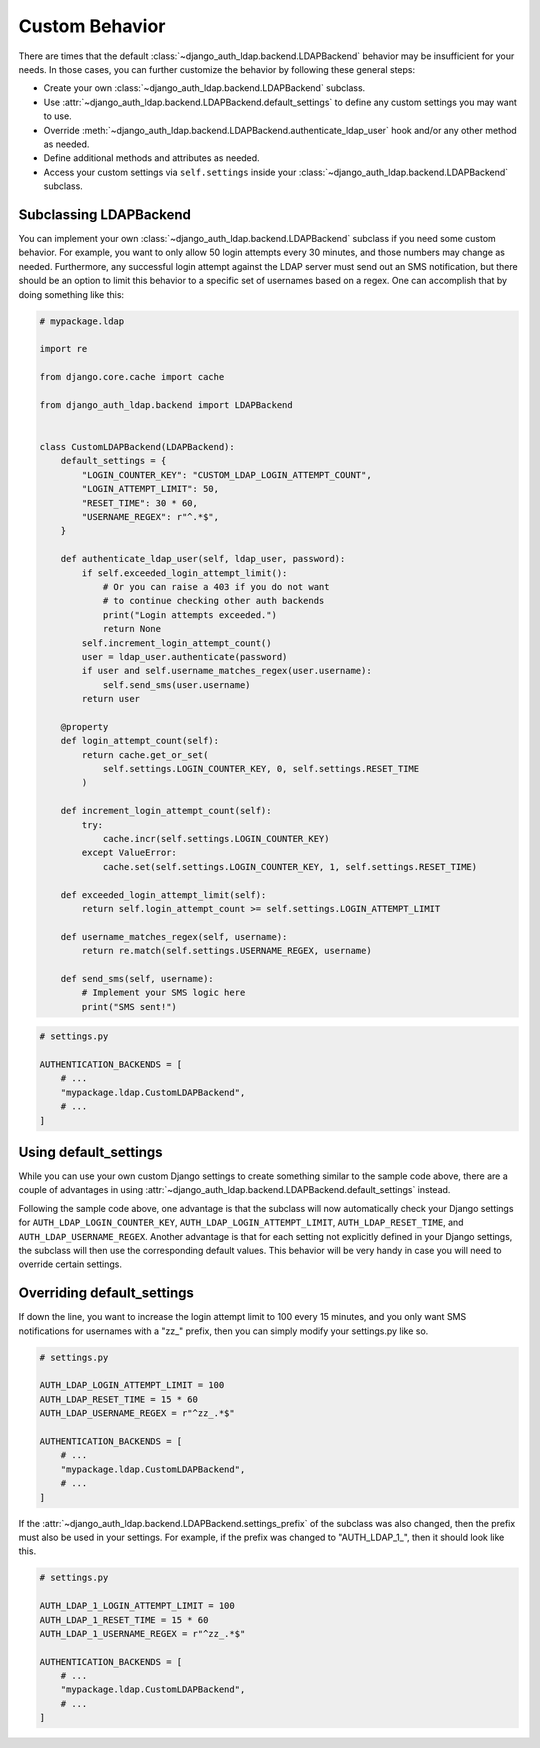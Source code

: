 Custom Behavior
===============

There are times that the default :class:`~django_auth_ldap.backend.LDAPBackend`
behavior may be insufficient for your needs. In those cases, you can further 
customize the behavior by following these general steps:


* Create your own :class:`~django_auth_ldap.backend.LDAPBackend` subclass.
* Use :attr:`~django_auth_ldap.backend.LDAPBackend.default_settings` to define
  any custom settings you may want to use.
* Override :meth:`~django_auth_ldap.backend.LDAPBackend.authenticate_ldap_user` 
  hook and/or any other method as needed.
* Define additional methods and attributes as needed.
* Access your custom settings via ``self.settings`` inside your 
  :class:`~django_auth_ldap.backend.LDAPBackend` subclass.


Subclassing LDAPBackend
-----------------------

You can implement your own :class:`~django_auth_ldap.backend.LDAPBackend` subclass
if you need some custom behavior. For example, you want to only allow 50 login 
attempts every 30 minutes, and those numbers may change as needed. Furthermore, 
any successful login attempt against the LDAP server must send out an SMS 
notification, but there should be an option to limit this behavior to a 
specific set of usernames based on a regex. One can accomplish that by doing 
something like this:

.. code-block:: python

    # mypackage.ldap

    import re

    from django.core.cache import cache

    from django_auth_ldap.backend import LDAPBackend


    class CustomLDAPBackend(LDAPBackend):
        default_settings = {
            "LOGIN_COUNTER_KEY": "CUSTOM_LDAP_LOGIN_ATTEMPT_COUNT",
            "LOGIN_ATTEMPT_LIMIT": 50,
            "RESET_TIME": 30 * 60,
            "USERNAME_REGEX": r"^.*$",
        }

        def authenticate_ldap_user(self, ldap_user, password):
            if self.exceeded_login_attempt_limit():
                # Or you can raise a 403 if you do not want
                # to continue checking other auth backends
                print("Login attempts exceeded.")
                return None
            self.increment_login_attempt_count()
            user = ldap_user.authenticate(password)
            if user and self.username_matches_regex(user.username):
                self.send_sms(user.username)
            return user

        @property
        def login_attempt_count(self):
            return cache.get_or_set(
                self.settings.LOGIN_COUNTER_KEY, 0, self.settings.RESET_TIME
            )

        def increment_login_attempt_count(self):
            try:
                cache.incr(self.settings.LOGIN_COUNTER_KEY)
            except ValueError:
                cache.set(self.settings.LOGIN_COUNTER_KEY, 1, self.settings.RESET_TIME)

        def exceeded_login_attempt_limit(self):
            return self.login_attempt_count >= self.settings.LOGIN_ATTEMPT_LIMIT

        def username_matches_regex(self, username):
            return re.match(self.settings.USERNAME_REGEX, username)

        def send_sms(self, username):
            # Implement your SMS logic here
            print("SMS sent!")



.. code-block:: python

    # settings.py

    AUTHENTICATION_BACKENDS = [
        # ...
        "mypackage.ldap.CustomLDAPBackend",
        # ...
    ]


Using default_settings
----------------------

While you can use your own custom Django settings to create something similar 
to the sample code above, there are a couple of advantages in using 
:attr:`~django_auth_ldap.backend.LDAPBackend.default_settings` instead. 

Following the sample code above, one advantage is that the subclass will now 
automatically check your Django settings for ``AUTH_LDAP_LOGIN_COUNTER_KEY``, 
``AUTH_LDAP_LOGIN_ATTEMPT_LIMIT``, ``AUTH_LDAP_RESET_TIME``, and 
``AUTH_LDAP_USERNAME_REGEX``. Another advantage is that for each setting not 
explicitly defined in your Django settings, the subclass will then use the 
corresponding default values. This behavior will be very handy in case you 
will need to override certain settings. 


Overriding default_settings
---------------------------

If down the line, you want to increase the login attempt limit to 100 every 
15 minutes, and you only want SMS notifications for usernames with a "zz\_" 
prefix, then you can simply modify your settings.py like so.

.. code-block:: python

    # settings.py

    AUTH_LDAP_LOGIN_ATTEMPT_LIMIT = 100
    AUTH_LDAP_RESET_TIME = 15 * 60
    AUTH_LDAP_USERNAME_REGEX = r"^zz_.*$"

    AUTHENTICATION_BACKENDS = [
        # ...
        "mypackage.ldap.CustomLDAPBackend",
        # ...
    ]

If the :attr:`~django_auth_ldap.backend.LDAPBackend.settings_prefix` of the
subclass was also changed, then the prefix must also be used in your settings. 
For example, if the prefix was changed to "AUTH_LDAP_1\_", then it should look 
like this.

.. code-block:: python

    # settings.py

    AUTH_LDAP_1_LOGIN_ATTEMPT_LIMIT = 100
    AUTH_LDAP_1_RESET_TIME = 15 * 60
    AUTH_LDAP_1_USERNAME_REGEX = r"^zz_.*$"

    AUTHENTICATION_BACKENDS = [
        # ...
        "mypackage.ldap.CustomLDAPBackend",
        # ...
    ]
